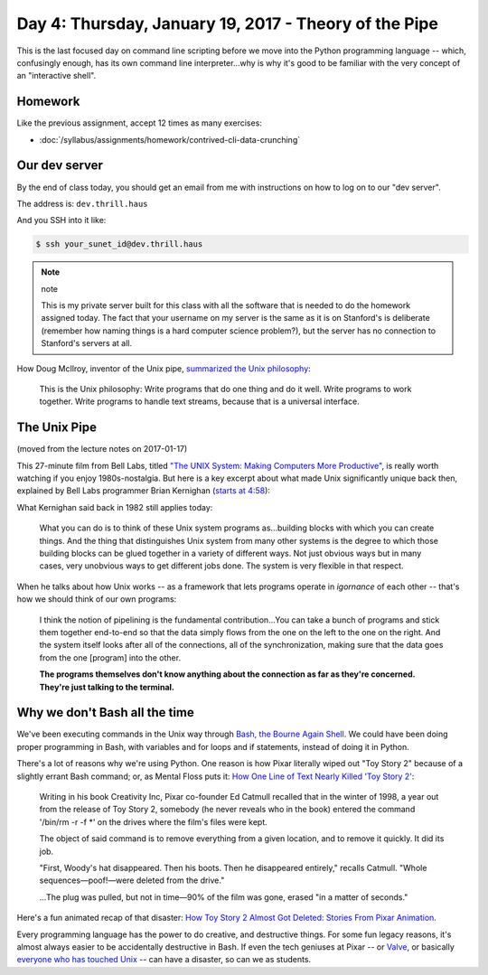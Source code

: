 ******************************************************
Day 4: Thursday, January 19, 2017 - Theory of the Pipe
******************************************************


This is the last focused day on command line scripting before we move into the Python programming language -- which, confusingly enough, has its own command line interpreter...why is why it's good to be familiar with the very concept of an "interactive shell".

Homework
========

Like the previous assignment, accept 12 times as many exercises:

- :doc:`/syllabus/assignments/homework/contrived-cli-data-crunching`


Our dev server
==============

By the end of class today, you should get an email from me with instructions on how to log on to our "dev server".

The address is: ``dev.thrill.haus``

And you SSH into it like:

.. code-block:: shell

    $ ssh your_sunet_id@dev.thrill.haus


.. note:: note

    This is my private server built for this class with all the software that is needed to do the homework assigned today. The fact that your username on my server is the same as it is on Stanford's is deliberate (remember how naming things is a hard computer science problem?), but the server has no connection to Stanford's servers at all.


How Doug McIlroy, inventor of the Unix pipe, `summarized the Unix philosophy <https://en.wikipedia.org/wiki/Unix_philosophy>`_:

    This is the Unix philosophy: Write programs that do one thing and do it well. Write programs to work together. Write programs to handle text streams, because that is a universal interface.




The Unix Pipe
=============

(moved from the lecture notes on 2017-01-17)

This 27-minute film from Bell Labs, titled `"The UNIX System: Making Computers More Productive" <https://www.youtube.com/watch?v=tc4ROCJYbm0>`_, is really worth watching if you enjoy 1980s-nostalgia. But here is a key excerpt about what made Unix significantly unique back then, explained by Bell Labs programmer Brian Kernighan (`starts at 4:58 <https://youtu.be/tc4ROCJYbm0?t=4m58s>`_):

What Kernighan said back in 1982 still applies today:

    What you can do is to think of these Unix system programs as...building blocks with which you can create things. And the thing that distinguishes Unix system from many other systems is the degree to which those building blocks can be glued together in a variety of different ways. Not just obvious ways but in many cases, very unobvious ways to get different jobs done. The system is very flexible in that respect.


When he talks about how Unix works -- as a framework that lets programs operate in *igornance* of each other -- that's how we should think of our own programs:

    I think the notion of pipelining is the fundamental contribution...You can take a bunch of programs and stick them together end-to-end so that the data simply flows from the one on the left to the one on the right. And the system itself looks after all of the connections, all of the synchronization, making sure that the data goes from the one [program] into the other.

    **The programs themselves don't know anything about the connection as far as they're concerned. They're just talking to the terminal.**




Why we don't Bash all the time
==============================

We've been executing commands in the Unix way through `Bash, the Bourne Again Shell <https://en.wikipedia.org/wiki/Bash_(Unix_shell)>`_. We could have been doing proper programming in Bash, with variables and for loops and if statements, instead of doing it in Python.

There's a lot of reasons why we're using Python. One reason is how Pixar literally wiped out "Toy Story 2" because of a slightly errant Bash command; or, as Mental Floss puts it: `How One Line of Text Nearly Killed 'Toy Story 2' <http://mentalfloss.com/uk/entertainment/27204/how-one-line-of-text-nearly-killed-toy-story-2>`_:

    Writing in his book Creativity Inc, Pixar co-founder Ed Catmull recalled that in the winter of 1998, a year out from the release of Toy Story 2, somebody (he never reveals who in the book) entered the command '/bin/rm -r -f *' on the drives where the film's files were kept.

    The object of said command is to remove everything from a given location, and to remove it quickly. It did its job.

    "First, Woody's hat disappeared. Then his boots. Then he disappeared entirely," recalls Catmull. "Whole sequences—poof!—were deleted from the drive."

    ...The plug was pulled, but not in time—90% of the film was gone, erased "in a matter of seconds."


Here's a fun animated recap of that disaster: `How Toy Story 2 Almost Got Deleted: Stories From Pixar Animation <https://www.youtube.com/watch?v=8dhp_20j0Ys>`_.

Every programming language has the power to do creative, and destructive things. For some fun legacy reasons, it's almost always easier to be accidentally destructive in Bash. If even the tech geniuses at Pixar -- or `Valve <https://github.com/ValveSoftware/steam-for-linux/issues/3671>`_, or basically `everyone who has touched Unix <http://www.linuxjournal.com/magazine/hack-and-when-disaster-strikes-attack-rm-command>`_ -- can have a disaster, so can we as students.





.. Understanding the Python shell and command-line interpretation
.. ==============================================================

.. (Might move this to next week)


.. Variables
.. =========

.. A fundamental programming concept we've ignored through the command-line lessons.


.. Functions
.. =========



.. Function scope and design
.. -------------------------



.. Play with awscli
.. ================

.. simple-notification-service
.. ---------------------------

.. (One of the main reasons I looked into AWS in the first place)


.. rekognize
.. ---------


